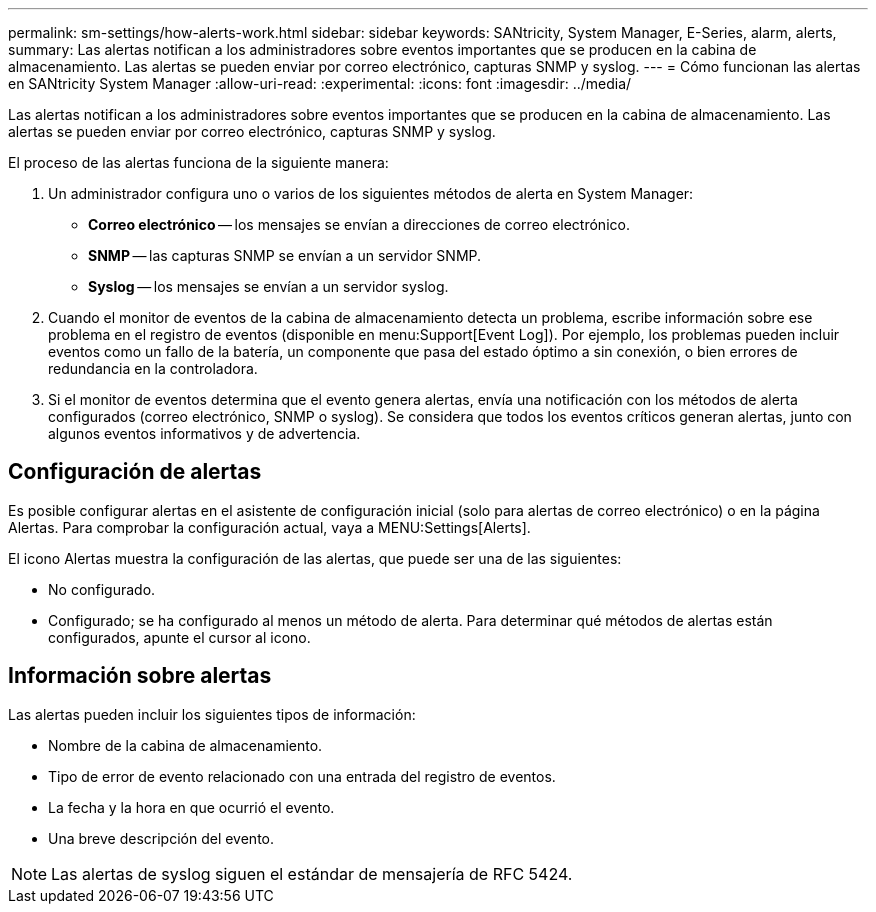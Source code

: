 ---
permalink: sm-settings/how-alerts-work.html 
sidebar: sidebar 
keywords: SANtricity, System Manager, E-Series, alarm, alerts, 
summary: Las alertas notifican a los administradores sobre eventos importantes que se producen en la cabina de almacenamiento. Las alertas se pueden enviar por correo electrónico, capturas SNMP y syslog. 
---
= Cómo funcionan las alertas en SANtricity System Manager
:allow-uri-read: 
:experimental: 
:icons: font
:imagesdir: ../media/


[role="lead"]
Las alertas notifican a los administradores sobre eventos importantes que se producen en la cabina de almacenamiento. Las alertas se pueden enviar por correo electrónico, capturas SNMP y syslog.

El proceso de las alertas funciona de la siguiente manera:

. Un administrador configura uno o varios de los siguientes métodos de alerta en System Manager:
+
** *Correo electrónico* -- los mensajes se envían a direcciones de correo electrónico.
** *SNMP* -- las capturas SNMP se envían a un servidor SNMP.
** *Syslog* -- los mensajes se envían a un servidor syslog.


. Cuando el monitor de eventos de la cabina de almacenamiento detecta un problema, escribe información sobre ese problema en el registro de eventos (disponible en menu:Support[Event Log]). Por ejemplo, los problemas pueden incluir eventos como un fallo de la batería, un componente que pasa del estado óptimo a sin conexión, o bien errores de redundancia en la controladora.
. Si el monitor de eventos determina que el evento genera alertas, envía una notificación con los métodos de alerta configurados (correo electrónico, SNMP o syslog). Se considera que todos los eventos críticos generan alertas, junto con algunos eventos informativos y de advertencia.




== Configuración de alertas

Es posible configurar alertas en el asistente de configuración inicial (solo para alertas de correo electrónico) o en la página Alertas. Para comprobar la configuración actual, vaya a MENU:Settings[Alerts].

El icono Alertas muestra la configuración de las alertas, que puede ser una de las siguientes:

* No configurado.
* Configurado; se ha configurado al menos un método de alerta. Para determinar qué métodos de alertas están configurados, apunte el cursor al icono.




== Información sobre alertas

Las alertas pueden incluir los siguientes tipos de información:

* Nombre de la cabina de almacenamiento.
* Tipo de error de evento relacionado con una entrada del registro de eventos.
* La fecha y la hora en que ocurrió el evento.
* Una breve descripción del evento.


[NOTE]
====
Las alertas de syslog siguen el estándar de mensajería de RFC 5424.

====